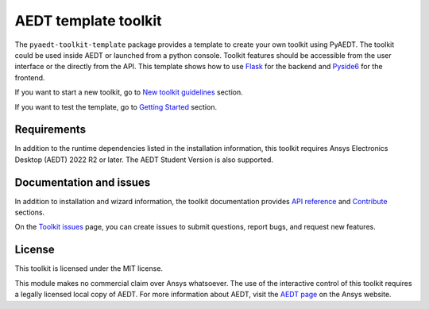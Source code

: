 AEDT template toolkit
=====================

|pyansys| |PythonVersion| |GH-CI| |MIT| |black|

.. |pyansys| image:: https://img.shields.io/badge/Py-Ansys-ffc107.svg?logo=data:image/png;base64,iVBORw0KGgoAAAANSUhEUgAAABAAAAAQCAIAAACQkWg2AAABDklEQVQ4jWNgoDfg5mD8vE7q/3bpVyskbW0sMRUwofHD7Dh5OBkZGBgW7/3W2tZpa2tLQEOyOzeEsfumlK2tbVpaGj4N6jIs1lpsDAwMJ278sveMY2BgCA0NFRISwqkhyQ1q/Nyd3zg4OBgYGNjZ2ePi4rB5loGBhZnhxTLJ/9ulv26Q4uVk1NXV/f///////69du4Zdg78lx//t0v+3S88rFISInD59GqIH2esIJ8G9O2/XVwhjzpw5EAam1xkkBJn/bJX+v1365hxxuCAfH9+3b9/+////48cPuNehNsS7cDEzMTAwMMzb+Q2u4dOnT2vWrMHu9ZtzxP9vl/69RVpCkBlZ3N7enoDXBwEAAA+YYitOilMVAAAAAElFTkSuQmCC
   :target: https://docs.pyansys.com/
   :alt: PyAnsys

.. |PythonVersion| image:: https://img.shields.io/badge/python-3.7+-blue.svg
   :target: https://www.python.org/downloads/

.. |GH-CI| image:: https://github.com/ansys/pyaedt-toolkit-template/actions/workflows/ci_cd.yml/badge.svg
   :target: https://github.com/ansys/pyaedt-toolkit-template/actions/workflows/ci_cd.yml

.. |MIT| image:: https://img.shields.io/badge/License-MIT-yellow.svg
   :target: https://opensource.org/licenses/MIT

.. |black| image:: https://img.shields.io/badge/code%20style-black-000000.svg?style=flat
  :target: https://github.com/psf/black
  :alt: black


The ``pyaedt-toolkit-template`` package provides a template to create your own toolkit using PyAEDT.
The toolkit could be used inside AEDT or launched from a python console.
Toolkit features should be accessible from the user interface or the directly from the API.
This template shows how to use `Flask <https://flask.palletsprojects.com/en/2.3.x/>`_ for the backend
and `Pyside6 <https://doc.qt.io/qtforpython-6/quickstart.html>`_ for the frontend.


If you want to start a new toolkit, go to `New toolkit guidelines <https://aedt.toolkit.template.docs.pyansys.com/version/dev/Toolkit_template.html>`_ section.

If you want to test the template, go to `Getting Started <https://aedt.toolkit.template.docs.pyansys.com/version/dev/Getting_started.html>`_ section.


Requirements
~~~~~~~~~~~~
In addition to the runtime dependencies listed in the installation information, this toolkit
requires Ansys Electronics Desktop (AEDT) 2022 R2 or later. The AEDT Student Version is also supported.

Documentation and issues
~~~~~~~~~~~~~~~~~~~~~~~~
In addition to installation and wizard information, the toolkit
documentation provides `API reference <https://aedt.toolkit.template.docs.pyansys.com/version/dev/Toolkit/index.html>`_ and `Contribute <https://aedt.toolkit.template.docs.pyansys.com/version/dev/Contributing.html>`_ sections.

On the `Toolkit issues <https://github.com/ansys/pyaedt-toolkit-template/issues>`_ page, you can
create issues to submit questions, report bugs, and request new features.

License
~~~~~~~
This toolkit is licensed under the MIT license.

This module makes no commercial claim over Ansys whatsoever.
The use of the interactive control of this toolkit requires a legally licensed
local copy of AEDT. For more information about AEDT,
visit the `AEDT page <https://www.ansys.com/products/electronics>`_
on the Ansys website.
